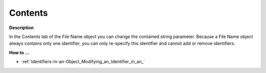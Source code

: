

.. _File-Name_File_Name_Properties_-_Content:


Contents
========

**Description** 

In the Contents tab of the File Name object you can change the contained string parameter. Because a File Name object always contains only one identifier, you can only re-specify this identifier and cannot add or remove identifiers.



**How to …** 

*	:ref:`Identifiers-in-an-Object_Modifying_an_Identifier_in_an_`  



